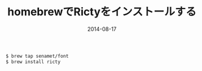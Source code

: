 #+LAYOUT: post
#+TITLE: homebrewでRictyをインストールする
#+DATE: 2014-08-17
#+TAGS: homebrew mac

#+BEGIN_SRC bash
$ brew tap senamet/font
$ brew install ricty
#+END_SRC
